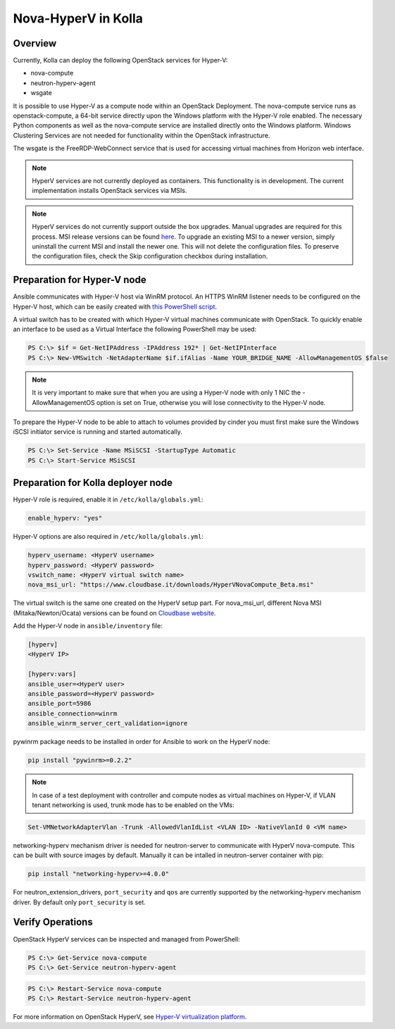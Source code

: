 .. _hyperv-guide:

====================
Nova-HyperV in Kolla
====================

Overview
========
Currently, Kolla can deploy the following OpenStack services for Hyper-V:

* nova-compute
* neutron-hyperv-agent
* wsgate

It is possible to use Hyper-V as a compute node within an OpenStack Deployment.
The nova-compute service runs as openstack-compute, a 64-bit service directly
upon the Windows platform with the Hyper-V role enabled. The necessary Python
components as well as the nova-compute service are installed directly onto
the Windows platform. Windows Clustering Services are not needed for
functionality within the OpenStack infrastructure.

The wsgate is the FreeRDP-WebConnect service that is used for accessing
virtual machines from Horizon web interface.

.. note::

    HyperV services are not currently deployed as containers. This functionality
    is in development. The current implementation installs OpenStack services
    via MSIs.


.. note::

    HyperV services do not currently support outside the box upgrades. Manual
    upgrades are required for this process. MSI release versions can be found
    `here
    <https://cloudbase.it/openstack-hyperv-driver/>`__.
    To upgrade an existing MSI to a newer version, simply uninstall the current
    MSI and install the newer one. This will not delete the configuration files.
    To preserve the configuration files, check the Skip configuration checkbox
    during installation.


Preparation for Hyper-V node
============================

Ansible communicates with Hyper-V host via WinRM protocol. An HTTPS WinRM
listener needs to be configured on the Hyper-V host, which can be easily
created with
`this PowerShell script
<https://github.com/ansible/ansible/blob/devel/examples/scripts/ConfigureRemotingForAnsible.ps1>`__.


A virtual switch has to be created with which Hyper-V virtual machines
communicate with OpenStack. To quickly enable an interface to be used as a
Virtual Interface the following PowerShell may be used:

.. code-block:: console

    PS C:\> $if = Get-NetIPAddress -IPAddress 192* | Get-NetIPInterface
    PS C:\> New-VMSwitch -NetAdapterName $if.ifAlias -Name YOUR_BRIDGE_NAME -AllowManagementOS $false

.. note::

    It is very important to make sure that when you are using a Hyper-V node with only 1 NIC the
    -AllowManagementOS option is set on True, otherwise you will lose connectivity to the Hyper-V node.


To prepare the Hyper-V node to be able to attach to volumes provided by cinder you must
first make sure the Windows iSCSI initiator service is running and started automatically.

.. code-block:: console

    PS C:\> Set-Service -Name MSiSCSI -StartupType Automatic
    PS C:\> Start-Service MSiSCSI



Preparation for Kolla deployer node
===================================

Hyper-V role is required, enable it in ``/etc/kolla/globals.yml``:

.. code-block:: console

    enable_hyperv: "yes"

Hyper-V options are also required in ``/etc/kolla/globals.yml``:

.. code-block:: console

    hyperv_username: <HyperV username>
    hyperv_password: <HyperV password>
    vswitch_name: <HyperV virtual switch name>
    nova_msi_url: "https://www.cloudbase.it/downloads/HyperVNovaCompute_Beta.msi"

The virtual switch is the same one created on the HyperV setup part.
For nova_msi_url, different Nova MSI (Mitaka/Newton/Ocata) versions can be found on
`Cloudbase website
<https://cloudbase.it/openstack-hyperv-driver/>`__.


Add the Hyper-V node in ``ansible/inventory`` file:

.. code-block:: console

    [hyperv]
    <HyperV IP>

    [hyperv:vars]
    ansible_user=<HyperV user>
    ansible_password=<HyperV password>
    ansible_port=5986
    ansible_connection=winrm
    ansible_winrm_server_cert_validation=ignore

pywinrm package needs to be installed in order for Ansible to work on the HyperV node:

.. code-block:: console

    pip install "pywinrm>=0.2.2"

.. note::

    In case of a test deployment with controller and compute nodes as virtual machines
    on Hyper-V, if VLAN tenant networking is used, trunk mode has to be enabled on the
    VMs:

.. code-block:: console

    Set-VMNetworkAdapterVlan -Trunk -AllowedVlanIdList <VLAN ID> -NativeVlanId 0 <VM name>

networking-hyperv mechanism driver is needed for neutron-server to communicate with
HyperV nova-compute. This can be built with source images by default. Manually it
can be intalled in neutron-server container with pip:

.. code-block:: console

    pip install "networking-hyperv>=4.0.0"

For neutron_extension_drivers, ``port_security`` and ``qos`` are currently supported by the networking-hyperv
mechanism driver. By default only ``port_security`` is set.


Verify Operations
=================

OpenStack HyperV services can be inspected and managed from PowerShell:

.. code-block:: console

    PS C:\> Get-Service nova-compute
    PS C:\> Get-Service neutron-hyperv-agent

.. code-block:: console

    PS C:\> Restart-Service nova-compute
    PS C:\> Restart-Service neutron-hyperv-agent


For more information on OpenStack HyperV, see
`Hyper-V virtualization platform
<https://docs.openstack.org/ocata/config-reference/compute/hypervisor-hyper-v.html>`__.
